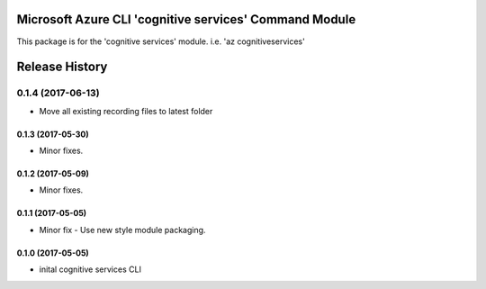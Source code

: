 Microsoft Azure CLI 'cognitive services' Command Module
=============================================

This package is for the 'cognitive services' module.
i.e. 'az cognitiveservices'




.. :changelog:

Release History
===============
0.1.4 (2017-06-13)
^^^^^^^^^^^^^^^^^^
* Move all existing recording files to latest folder

0.1.3 (2017-05-30)
------------------
* Minor fixes.

0.1.2 (2017-05-09)
------------------
* Minor fixes.

0.1.1 (2017-05-05)
------------------
* Minor fix - Use new style module packaging.

0.1.0 (2017-05-05)
------------------
* inital cognitive services CLI



